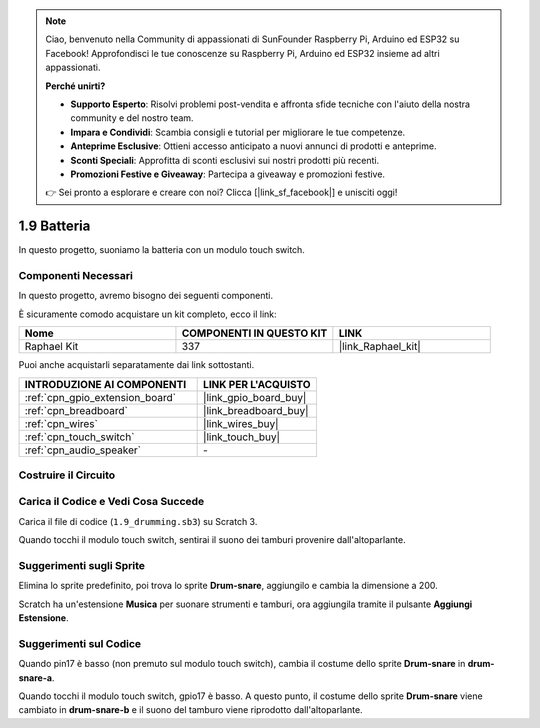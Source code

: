 .. note::

    Ciao, benvenuto nella Community di appassionati di SunFounder Raspberry Pi, Arduino ed ESP32 su Facebook! Approfondisci le tue conoscenze su Raspberry Pi, Arduino ed ESP32 insieme ad altri appassionati.

    **Perché unirti?**

    - **Supporto Esperto**: Risolvi problemi post-vendita e affronta sfide tecniche con l'aiuto della nostra community e del nostro team.
    - **Impara e Condividi**: Scambia consigli e tutorial per migliorare le tue competenze.
    - **Anteprime Esclusive**: Ottieni accesso anticipato a nuovi annunci di prodotti e anteprime.
    - **Sconti Speciali**: Approfitta di sconti esclusivi sui nostri prodotti più recenti.
    - **Promozioni Festive e Giveaway**: Partecipa a giveaway e promozioni festive.

    👉 Sei pronto a esplorare e creare con noi? Clicca [|link_sf_facebook|] e unisciti oggi!

.. _1.9_scratch_pi5:

1.9 Batteria
=================

In questo progetto, suoniamo la batteria con un modulo touch switch.

.. image:: img/1.9_header.png

Componenti Necessari
----------------------------

In questo progetto, avremo bisogno dei seguenti componenti.

.. image:: img/1.9_component.png

È sicuramente comodo acquistare un kit completo, ecco il link:

.. list-table::
    :widths: 20 20 20
    :header-rows: 1

    *   - Nome
        - COMPONENTI IN QUESTO KIT
        - LINK
    *   - Raphael Kit
        - 337
        - |link_Raphael_kit|

Puoi anche acquistarli separatamente dai link sottostanti.

.. list-table::
    :widths: 30 20
    :header-rows: 1

    *   - INTRODUZIONE AI COMPONENTI
        - LINK PER L'ACQUISTO

    *   - :ref:`cpn_gpio_extension_board`
        - |link_gpio_board_buy|
    *   - :ref:`cpn_breadboard`
        - |link_breadboard_buy|
    *   - :ref:`cpn_wires`
        - |link_wires_buy|
    *   - :ref:`cpn_touch_switch`
        - |link_touch_buy|
    *   - :ref:`cpn_audio_speaker`
        - \-

Costruire il Circuito
-------------------------

.. image:: img/1.9_fritzing.png


Carica il Codice e Vedi Cosa Succede
---------------------------------------

Carica il file di codice (``1.9_drumming.sb3``) su Scratch 3.

Quando tocchi il modulo touch switch, sentirai il suono dei tamburi provenire dall'altoparlante.


Suggerimenti sugli Sprite
-----------------------------

Elimina lo sprite predefinito, poi trova lo sprite **Drum-snare**, aggiungilo e cambia la dimensione a 200.

.. image:: img/1.9_touch1.png

Scratch ha un'estensione **Musica** per suonare strumenti e tamburi, ora aggiungila tramite il pulsante **Aggiungi Estensione**.

.. image:: img/1.9_touch2.png

Suggerimenti sul Codice
----------------------------

.. image:: img/1.9_touch3.png
  :width: 400

Quando pin17 è basso (non premuto sul modulo touch switch), cambia il costume dello sprite **Drum-snare** in **drum-snare-a**.

.. image:: img/1.9_touch4.png
  :width: 600

Quando tocchi il modulo touch switch, gpio17 è basso. A questo punto, il costume dello sprite **Drum-snare** viene cambiato in **drum-snare-b** e il suono del tamburo viene riprodotto dall'altoparlante.

